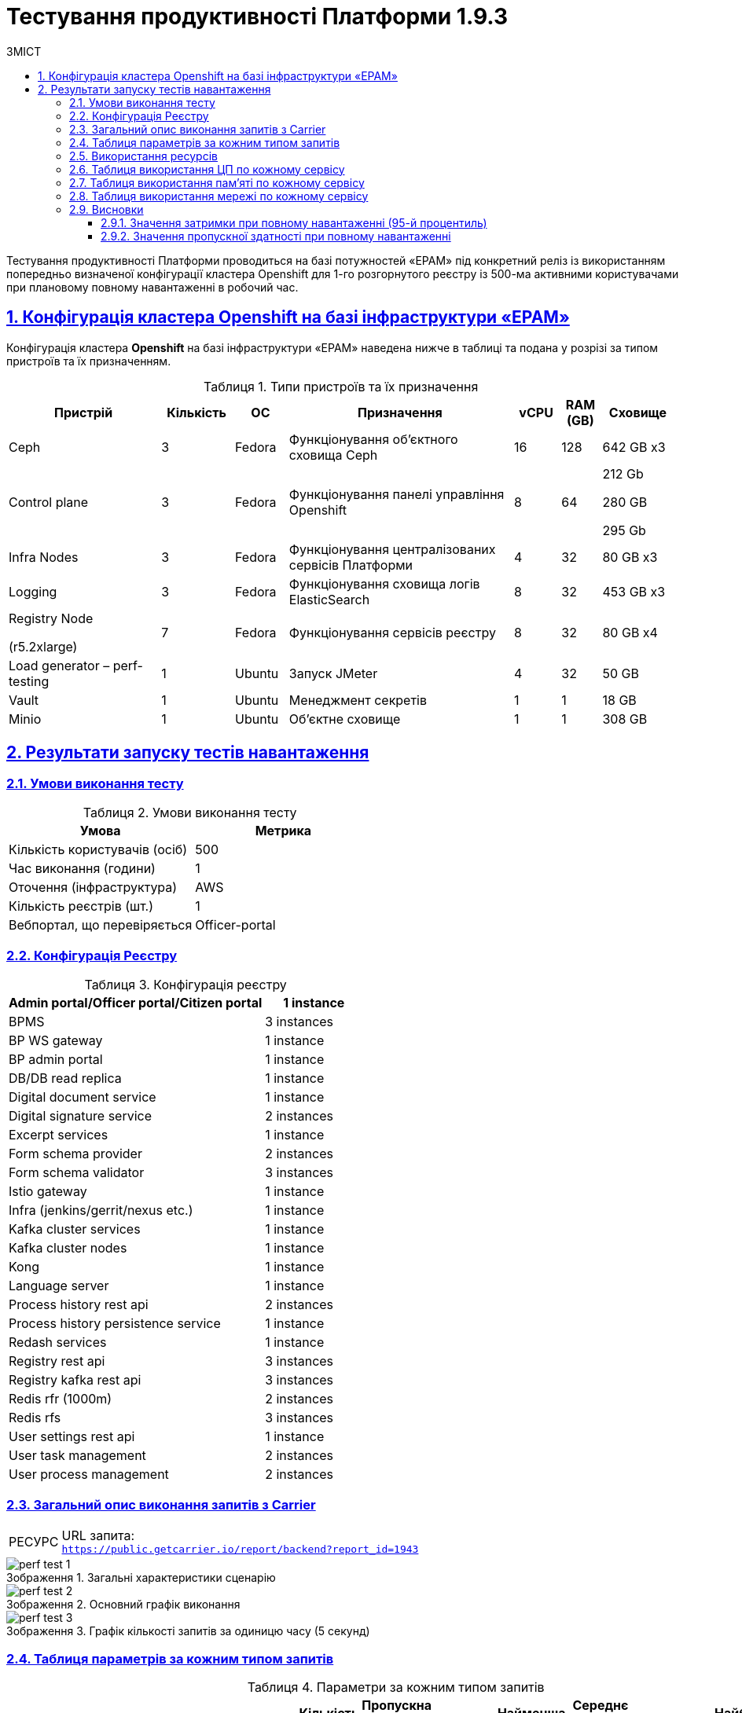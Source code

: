 :toc-title: ЗМІСТ
:toc: auto
:toclevels: 5
:experimental:
:important-caption:     ВАЖЛИВО
:note-caption:          ПРИМІТКА
:tip-caption:           РЕСУРС
:warning-caption:       ПОПЕРЕДЖЕННЯ
:caution-caption:       УВАГА
:example-caption:           Приклад
:figure-caption:            Зображення
:table-caption:             Таблиця
:appendix-caption:          Додаток
:sectnums:
:sectnumlevels: 5
:sectanchors:
:sectlinks:

= Тестування продуктивності Платформи 1.9.3

Тестування продуктивності Платформи проводиться на базі потужностей «EPAM» під конкретний реліз із використанням попередньо визначеної конфігурації кластера Openshift для 1-го розгорнутого реєстру із 500-ма активними користувачами при плановому повному навантаженні в робочий час.

== Конфігурація кластера Openshift на базі інфраструктури «EPAM»

Конфігурація кластера *Openshift* на базі інфраструктури «EPAM» наведена нижче в таблиці та подана у розрізі за типом пристроїв та їх призначенням.

.Типи пристроїв та їх призначення
[width="99%",cols="23%,11%,8%,34%,7%,6%,11%",options="header",]
|===
|*Пристрій* |*Кількість* |*ОС* |*Призначення* |*vCPU* |*RAM (GB)* |*Сховище*
|Ceph |3 |Fedora |Функціонування об'єктного сховища Ceph |16 |128 |642 GB x3
|Control plane |3 |Fedora |Функціонування панелі управління Openshift |8 |64 a|
212 Gb

280 GB

295 Gb

|Infra Nodes |3 |Fedora |Функціонування централізованих сервісів Платформи |4 |32 |80 GB x3
|Logging |3 |Fedora |Функціонування сховища логів ElasticSearch |8 |32 |453 GB x3
a|
Registry Node

(r5.2xlarge)

|7 |Fedora |Функціонування сервісів реєстру |8 |32 |80 GB x4
|Load generator – perf-testing |1 |Ubuntu |Запуск JMeter |4 |32 |50 GB
|Vault |1 |Ubuntu |Менеджмент секретів |1 |1 |18 GB
|Minio |1 |Ubuntu |Об'єктне сховище |1 |1 |308 GB
|===


== Результати запуску тестів навантаження

=== Умови виконання тесту

.Умови виконання тесту
[width="100%",cols="51%,49%",options="header",]
|===
|*Умова* |*Метрика*
|Кількість користувачів (осіб) |500
|Час виконання (години) |1
|Оточення (інфраструктура) |AWS
|Кількість реєстрів (шт.) |1
|Вебпортал, що перевіряється |Officer-portal
|===

=== Конфігурація Реєстру

.Конфігурація реєстру
[width="100%",cols="72%,28%",options="header",]
|===
|Admin portal/Officer portal/Citizen portal |1 instance
|BPMS |3 instances
|BP WS gateway |1 instance
|BP admin portal |1 instance
|DB/DB read replica |1 instance
|Digital document service |1 instance
|Digital signature service |2 instances
|Excerpt services |1 instance
|Form schema provider |2 instances
|Form schema validator |3 instances
|Istio gateway |1 instance
|Infra (jenkins/gerrit/nexus etc.) |1 instance
|Kafka cluster services |1 instance
|Kafka cluster nodes |1 instance
|Kong |1 instance
|Language server |1 instance
|Process history rest api |2 instances
|Process history persistence service |1 instance
|Redash services |1 instance
|Registry rest api |3 instances
|Registry kafka rest api |3 instances
|Redis rfr (1000m) |2 instances
|Redis rfs |3 instances
|User settings rest api |1 instance
|User task management |2 instances
|User process management |2 instances
|===

=== Загальний опис виконання запитів з Carrier

[TIP]
====
URL запита: +
`https://public.getcarrier.io/report/backend?report_id=1943`
====

.Загальні характеристики сценарію
image::testing:perf-test/1-9-3/perf-test-1.png[]

.Основний графік виконання
image::testing:perf-test/1-9-3/perf-test-2.png[]

.Графік кількості запитів за одиницю часу (5 секунд)
image::testing:perf-test/1-9-3/perf-test-3.png[]

=== Таблиця параметрів за кожним типом запитів

.Параметри за кожним типом запитів
[width="99%",cols="35%,9%,11%,10%,7%,10%,8%,10%",options="header",]
|===
|Назва (*NAME*) |Кількість запитів (*TTL REQ, COUNT*) |Пропускна здатність, кількість запитів/с (*THRGHPT, REQ/SEC*) |Кількість помилок (*ERRORS, COUNT*) |Найменша кількість часу на запит (*MIN, MS*) |Середнє значення, час на запит (*MEDIAN, MS*) |95-й процентиль (*PCT95, MS*) |Найбільша кількість часу на запит (*MAX, MS*)
|add_lab_form |1473 |0.419 |0 |8 |12 |24 |992
|start_update_personnel_task |1338 |0.381 |0 |24 |31 |47 |1019
|start_update_lab_task |1397 |0.398 |0 |457 |532 |683 |1194
|start_update_chem_dict_task |1252 |0.356 |0 |102 |124 |170 |799
|start_search_task |7101 |2.021 |0 |6 |10 |20 |961
|start_read_personnel_task |1000 |0.285 |0 |24 |31 |47 |627
|start_add_personnel_task |1338 |0.381 |0 |56 |70 |103 |422
|start_add_lab_task |1473 |0.419 |0 |178 |220 |309 |1415
|start_add_bio_phys_labor_factors_task |2355 |0.67 |0 |36 |44 |66 |585
|sign |11647 |3.315 |0 |407 |574 |698 |11986
|shared_view_lab_form |2397 |0.682 |0 |57 |191 |278 |713
|shared_add_application |3366 |0.958 |0 |69 |93 |134 |1064
|home_page |1500 |0.427 |0 |56 |67 |113 |583
|complete_update_personnel_task |1338 |0.381 |0 |178 |214 |282 |1802
|complete_update_lab_task |1397 |0.398 |0 |467 |538 |690 |1386
|complete_update_chem_dict_task |1252 |0.356 |0 |186 |220 |292 |1649
|complete_search_task |7101 |2.021 |0 |81 |138 |186 |2191
|complete_read_personnel_task |1000 |0.285 |0 |195 |259 |326 |1829
|complete_read_lab_task |1000 |0.285 |0 |190 |256 |330 |1282
|complete_letter_data_task |3366 |0.958 |0 |166 |221 |304 |2093
|complete_decision_include_task |2355 |0.67 |0 |165 |199 |261 |1082
|complete_create_app_primary_task |1231 |0.35 |0 |132 |166 |215 |893
|complete_create_app_expanse_task |1124 |0.32 |0 |135 |165 |212 |1005
|complete_create_app_exclude_task |1011 |0.288 |0 |172 |206 |271 |1882
|complete_create_app_exclude_decision_task |1011 |0.288 |0 |171 |204 |267 |2118
|complete_create_app_exclude_check_task |1011 |0.288 |0 |170 |206 |271 |2767
|complete_check_complience_task |2355 |0.67 |0 |177 |275 |398 |2396
|complete_add_personnel_task |1338 |0.381 |0 |188 |223 |289 |1061
|complete_add_lab_task |1473 |0.419 |0 |317 |372 |518 |11969
|complete_add_factors_task |2355 |0.67 |0 |130 |204 |291 |1795
|update_chem_dict |1252 |0.356 |0 |43 |56 |86 |454
|start-with-form |12398 |3.529 |0 |77 |130 |180 |2191
|post_sign_form |11647 |3.315 |0 |364 |527 |644 |2760
|complete_task |24762 |7.049 |0 |104 |141 |224 |11414
|complete |1252 |0.356 |0 |104 |131 |175 |1324
|user_info |14612 |4.159 |0 |7 |14 |40 |509
|update-personnel-bp-update-personnel-form |1338 |0.381 |0 |9 |12 |19 |64
|tasks_count |3500 |0.996 |0 |15 |20 |31 |320
|tasks |51308 |14.605 |0 |17 |24 |37 |11403
|task |50715 |14.436 |0 |14 |32 |55 |903
|subject_form |1486 |0.423 |0 |10 |17 |28 |1082
|start_task |12398 |3.529 |0 |16 |20 |32 |476
|sign_form |11647 |3.315 |0 |2 |13 |36 |776
|shared_view_lab_form |7160 |2.038 |0 |2 |10 |17 |308
|shared_letter_data_form |3366 |0.958 |0 |2 |8 |15 |55
|shared_decision_include_form |2355 |0.67 |0 |7 |10 |17 |259
|shared_add_bio_phys_labor_factors_form |2355 |0.67 |0 |7 |11 |19 |63
|search_lab_form |9439 |2.687 |0 |6 |10 |20 |1000
|refusal_reason |41742 |11.882 |0 |7 |10 |17 |592
|read-personnel-bp-read-personnel-form |1000 |0.285 |0 |9 |12 |21 |269
|process_definition_count |1500 |0.427 |0 |15 |19 |28 |530
|process_definition |1500 |0.427 |0 |20 |27 |42 |706
|post_login_data |1500 |0.427 |0 |110 |132 |244 |723
|new_task_history |1407 |0.401 |0 |10 |15 |27 |583
|new_process_instance_history |1407 |0.401 |0 |8 |13 |24 |977
|new_process_instance_count |1500 |0.427 |0 |10 |15 |23 |94
|new_process_instance |1407 |0.401 |0 |9 |12 |23 |192
|logout |1000 |0.285 |0 |16 |24 |85 |842
|login_page |1500 |0.427 |0 |2 |4 |11 |1132
|home_page |1500 |0.427 |0 |10 |14 |35 |436
|get_staff_status_list |3676 |1.046 |0 |7 |10 |19 |174
|get_staff_list |2338 |0.666 |0 |7 |10 |19 |64
|get_research_list |3676 |1.046 |0 |7 |10 |20 |94
|get_region_list |18389 |5.235 |0 |11 |15 |24 |376
|get_phys_factors_list |2355 |0.67 |0 |7 |11 |21 |1049
|get_pesticides_list |2355 |0.67 |0 |8 |11 |21 |591
|get_ownership_list |21183 |6.03 |0 |7 |10 |18 |509
|get_labour_factors_list |2355 |0.67 |0 |7 |10 |20 |887
|get_laboratory_list |9439 |2.687 |0 |7 |11 |20 |234
|get_kopfg_list |23977 |6.825 |0 |8 |11 |20 |542
|get_city_list |21183 |6.03 |0 |19 |25 |39 |455
|get_chemical_obrb_factors_list |2355 |0.67 |0 |8 |12 |22 |746
|get_chemical_hygiene_factors_list |2355 |0.67 |0 |8 |12 |22 |661
|get_chemical_host_factors_list |2355 |0.67 |0 |8 |30 |64 |298
|get_chemical_arbitrary_factors_list |2355 |0.67 |0 |8 |12 |23 |872
|get_bio_factors_list |2355 |0.67 |0 |8 |11 |22 |1031
|create_app_exclude_add_decision_exclude_form |1011 |0.288 |0 |2 |3 |11 |35
|chem_dict_form |1252 |0.356 |0 |6 |9 |15 |55
|check_complience_form |2355 |0.67 |0 |6 |10 |18 |250
|app_exclude_check_form |1011 |0.288 |0 |2 |3 |9 |99
|add_personnel_form |1338 |0.381 |0 |8 |12 |22 |284
|add_lab_form_key |1473 |0.419 |0 |6 |9 |18 |64
|===

=== Використання ресурсів

.Використання ЦП (CPU)
image::testing:perf-test/1-9-3/perf-test-4.png[]

.Використання пам'яті
image::testing:perf-test/1-9-3/perf-test-5.png[]

.Використання мережі
image::testing:perf-test/1-9-3/perf-test-6.png[]

=== Таблиця використання ЦП по кожному сервісу

.Використання ЦП по кожному сервісу
[width="100%",cols="30%,14%,14%,14%,14%,14%",options="header",]
|===
|Пода (Pod) |Використання ЦП (CPU Usage) |Запити ЦП (CPU Requests) |Запити ЦП, % (CPU Requests, %) |Ліміти ЦП (CPU Limits) |Ліміти ЦП, % (CPU Limits, %)
|admin-portal-f8d9d6f64-h65wd |0.00 |0.10 |0.03% |0.10 |0.03%
|analytical-instance1-7qbz-0 |0.01 |- |- |- |-
|bp-webservice-gateway-6476478bd5-n9zqm |0.01 |0.85 |0.59% |0.85 |0.59%
|bpms-76b49487f7-2vkrq |0.05 |1.35 |3.49% |1.35 |3.49%
|bpms-76b49487f7-f54mf |0.04 |1.35 |2.64% |1.35 |2.64%
|bpms-76b49487f7-wdxnp |0.02 |1.35 |1.77% |1.35 |1.77%
|business-process-administration-portal-7ff5c88697-mnljw |0.00 |0.50 |0.17% |0.50 |0.17%
|citizen-portal-5dcf8bcb47-hk5ph |0.00 |0.10 |0.04% |0.10 |0.04%
|codebase-operator-69d446fd84-wlkhh |0.00 |- |- |- |-
|ddm-language-server-9994b7f9c-mqfz7 |0.00 |0.35 |0.76% |0.35 |0.76%
|ddm-notification-service-6bf4b96895-98gtk |0.01 |0.35 |2.24% |0.35 |2.24%
|digital-document-service-7df7bf64b5-spxbx |0.03 |0.85 |3.07% |0.85 |3.07%
|digital-signature-ops-54c7c9dc88-8xbjf |0.01 |1.35 |1.07% |1.35 |1.07%
|digital-signature-ops-54c7c9dc88-mn7cb |0.02 |1.35 |1.21% |1.35 |1.21%
|excerpt-service-api-deployment-65497f5997-zzp6q |0.01 |0.75 |0.73% |0.75 |0.73%
|excerpt-worker-csv-deployment-7d788dfb44-thsqx |0.00 |0.75 |0.51% |0.75 |0.51%
|excerpt-worker-deployment-65c984dcb8-5j26b |0.01 |0.75 |1.70% |0.75 |1.70%
|excerpt-worker-docx-deployment-7c487d956-q2hzd |0.01 |0.75 |0.97% |0.75 |0.97%
|external-secrets-6d469fb8bb-49j8s |0.00 |- |- |- |-
|form-schema-provider-deployment-9b7484bf-f4sgc[form-schema-provider-deployment-9b7484bf-f4sgc] |0.01 |0.35 |3.96% |0.35 |3.96%
|form-schema-provider-deployment-9b7484bf-hzmrd |0.01 |0.35 |4.11% |0.35 |4.11%
|form-submission-validation-749f67d577-9qglv |0.28 |0.35 |80.76% |0.35 |80.76%
|form-submission-validation-749f67d577-jnbm9 |0.03 |0.35 |7.27% |0.35 |7.27%
|form-submission-validation-749f67d577-lxbnm |0.02 |0.35 |6.46% |0.35 |6.46%
|gerrit-76bfbf684-x9krv |0.00 |- |- |- |-
|gerrit-operator-67b47bcff5-wrjgr |0.00 |- |- |- |-
|hashicorp-vault-0 |0.01 |- |- |- |-
|istio-ingressgateway-perf-05-main-5b986d48d9-l6wmr |0.01 |0.10 |8.43% |2.00 |0.42%
|jenkins-6fb64655cd-npvkx |0.05 |- |- |- |-
|jenkins-operator-fdfc9cb6d-dm9f5 |0.05 |- |- |- |-
|kafka-cluster-entity-operator-99c6c8fb5-77ddq |0.01 |- |- |- |-
|kafka-cluster-kafka-0 |0.32 |1.00 |32.37% |2.00 |16.18%
|kafka-cluster-kafka-1 |0.50 |1.00 |49.68% |2.00 |24.84%
|kafka-cluster-kafka-2 |0.30 |1.00 |29.90% |2.00 |14.95%
|kafka-cluster-kafka-exporter-65db9f958d-gct6s |0.01 |- |- |- |-
|kafka-cluster-zookeeper-0 |0.01 |0.50 |2.03% |1.00 |1.02%
|kafka-cluster-zookeeper-1 |0.01 |0.50 |2.16% |1.00 |1.08%
|kafka-cluster-zookeeper-2 |0.01 |0.50 |2.45% |1.00 |1.22%
|kafka-connect-cluster-connect-86c5ccc8f9-rw668 |0.01 |- |- |- |-
|kafka-schema-registry-59dc694687-rnplw |0.00 |- |- |- |-
|kafka-ui-df77599c7-zrbsc |0.00 |- |- |- |-
|keycloak-operator-78f5f6b7fb-gbpm6 |0.00 |- |- |- |-
|kong-admin-tools-kong-admin-tools-7bc76df586-58t55 |0.07 |0.90 |7.84% |0.90 |7.84%
|kong-kong-86469c4649-4bsws |0.04 |0.90 |4.81% |0.90 |2.76%
|nexus-9bb9f75df-cbhbb |0.00 |- |- |- |-
|nexus-operator-569bfff8cc-7p4j5 |0.00 |- |- |- |-
|officer-portal-77876489df-vmwvw |0.00 |0.10 |0.03% |0.10 |0.03%
|operational-instance1-bx45-0 |0.03 |- |- |- |-
|operational-pool-8644c59899-7svg6 |0.06 |- |- |- |-
|pg-exporter-chart-prometheus-postgres-exporter-787cf6c469-fvtkj |0.00 |- |- |- |-
|pgadmin-deployment-787f9558b-mwkx9 |0.00 |- |- |- |-
|platform-gateway-deployment-7bfbbbfdfc-8cr75 |0.00 |0.75 |0.40% |0.75 |0.40%
|process-history-service-api-deployment-59cb859f47-czgkb |0.00 |0.75 |0.31% |0.75 |0.31%
|process-history-service-api-deployment-59cb859f47-tzqzq |0.00 |0.75 |0.52% |0.75 |0.52%
|process-history-service-persistence-deployment-6c8748966d-7btcv |0.03 |0.75 |3.65% |0.75 |3.65%
|redash-admin-7576648748-4zfsm |0.01 |1.00 |0.96% |1.00 |0.96%
|redash-admin-adhocworker-57b5d749ff-5dd2n |0.00 |- |- |- |-
|redash-admin-postgresql-0 |0.00 |0.25 |1.57% |- |-
|redash-admin-redis-master-0 |0.01 |- |- |- |-
|redash-admin-scheduler-886d85848-95hgq |0.00 |- |- |- |-
|redash-exporter-d7f5f6f78-j9rn7 |0.00 |- |- |- |-
|redash-viewer-adhocworker-65cd9d64c-k4n7s |0.00 |- |- |- |-
|redash-viewer-ddfbcb45c-n92m5 |0.01 |1.00 |1.42% |1.00 |1.42%
|redash-viewer-postgresql-0 |0.00 |0.25 |1.68% |- |-
|redash-viewer-redis-master-0 |0.02 |- |- |- |-
|redash-viewer-scheduler-7bf7dd8f64-zv25x |0.00 |- |- |- |-
|registry-kafka-api-deployment-6f54b4f48-prnp2 |0.03 |1.35 |2.23% |1.35 |2.23%
|registry-kafka-api-deployment-6f54b4f48-qhxjg |0.04 |1.35 |3.14% |1.35 |3.14%
|registry-kafka-api-deployment-6f54b4f48-szspr |0.02 |1.35 |1.80% |1.35 |1.80%
|registry-regulation-management-deployment-54689d6556-nnbzg |0.00 |0.35 |1.28% |0.35 |1.28%
|registry-rest-api-deployment-66cf58645-2gpkk |0.02 |1.35 |1.44% |1.35 |1.44%
|registry-rest-api-deployment-66cf58645-67llz |0.02 |1.35 |1.55% |1.35 |1.55%
|registry-rest-api-deployment-66cf58645-9x69h |0.02 |1.35 |1.47% |1.35 |1.47%
|report-exporter-deployment-84f8549df6-lj8gv |0.01 |0.35 |1.79% |0.35 |1.79%
|rfr-redis-sentinel-0 |0.01 |1.02 |0.60% |1.05 |0.59%
|rfr-redis-sentinel-1 |0.01 |1.02 |0.57% |1.05 |0.55%
|rfs-redis-sentinel-764cb9ff7d-bbfnd |0.01 |0.73 |0.98% |0.75 |0.95%
|rfs-redis-sentinel-764cb9ff7d-f6pbf |0.01 |0.73 |1.01% |0.75 |0.98%
|rfs-redis-sentinel-764cb9ff7d-htz87 |0.01 |0.73 |0.98% |0.75 |0.95%
|user-process-management-5b8f9cd6d6-j7p89 |0.01 |0.85 |0.74% |0.85 |0.74%
|user-process-management-5b8f9cd6d6-vw5pd |0.00 |0.85 |0.48% |0.85 |0.48%
|user-settings-service-api-deployment-7476d5b75d-42t9h |0.00 |0.75 |0.36% |0.75 |0.36%
|user-task-management-b84f7768d-2trkj |0.02 |0.85 |2.42% |0.85 |2.42%
|user-task-management-b84f7768d-mkd48 |0.04 |0.85 |4.14% |0.85 |4.14%
|===

=== Таблиця використання пам'яті по кожному сервісу

.Використання пам'яті по кожному сервісу
[width="100%",cols="25%,9%,10%,11%,10%,10%,9%,9%,7%",options="header",]
|===
|Pod (Пода) |Використання пам'яті (Memory Usage) |Запити пам'яті (Memory Requests) |Запити пам'яті, % (Memory Requests, %) |Ліміти пам'яті (Memory Limits) |Ліміти пам'яті, % (Memory Limits, %) |Використання пам'яті, RSS (Memory Usage, RSS) |Використання пам'яті, Кеш (Memory Usage, Cache) |Використання пам'яті, Swap (Memory Usage, Swap)
|admin-portal-f8d9d6f64-h65wd |2.13 MiB |256.00 MiB |0.83% |256.00 MiB |0.83% |1.49 MiB |5.48 MiB |0 B
|analytical-instance1-7qbz-0 |352.44 MiB |- |- |- |- |42.83 MiB |356.99 MiB |0 B
|bp-webservice-gateway-6476478bd5-n9zqm |586.41 MiB |896.00 MiB |65.45% |896.00 MiB |65.45% |546.32 MiB |133.68 MiB |0 B
|bpms-76b49487f7-2vkrq |1.26 GiB |2.13 GiB |59.49% |2.13 GiB |59.49% |1.26 GiB |2.41 MiB |0 B
|bpms-76b49487f7-f54mf |1.28 GiB |2.13 GiB |60.30% |2.13 GiB |60.30% |1.27 GiB |1.18 MiB |0 B
|bpms-76b49487f7-wdxnp |1.28 GiB |2.13 GiB |60.34% |2.13 GiB |60.34% |1.27 GiB |1.28 MiB |0 B
|business-process-administration-portal-7ff5c88697-mnljw |576.39 MiB |768.00 MiB |75.05% |768.00 MiB |75.05% |554.00 MiB |107.32 MiB |0 B
|citizen-portal-5dcf8bcb47-hk5ph |1.89 MiB |256.00 MiB |0.74% |256.00 MiB |0.74% |1.50 MiB |16.00 KiB |0 B
|codebase-operator-69d446fd84-wlkhh |37.36 MiB |- |- |- |- |32.95 MiB |0 B |0 B
|ddm-language-server-9994b7f9c-mqfz7 |962.71 MiB |1.13 GiB |83.57% |128.00 MiB |752.11% |912.32 MiB |48.77 MiB |0 B
|ddm-notification-service-6bf4b96895-98gtk |1.21 GiB |128.00 MiB |966.57% |128.00 MiB |966.57% |1.15 GiB |186.91 MiB |0 B
|digital-document-service-7df7bf64b5-spxbx |546.14 MiB |896.00 MiB |60.95% |896.00 MiB |60.95% |539.79 MiB |5.05 MiB |0 B
|digital-signature-ops-54c7c9dc88-8xbjf |701.57 MiB |1.13 GiB |60.90% |1.13 GiB |60.90% |695.88 MiB |21.61 MiB |0 B
|digital-signature-ops-54c7c9dc88-mn7cb |738.66 MiB |1.13 GiB |64.12% |1.13 GiB |64.12% |698.68 MiB |192.18 MiB |0 B
|excerpt-service-api-deployment-65497f5997-zzp6q |739.98 MiB |928.00 MiB |79.74% |928.00 MiB |79.74% |732.71 MiB |2.29 MiB |0 B
|excerpt-worker-csv-deployment-7d788dfb44-thsqx |698.44 MiB |928.00 MiB |75.26% |928.00 MiB |75.26% |661.55 MiB |65.83 MiB |0 B
|excerpt-worker-deployment-65c984dcb8-5j26b |715.10 MiB |928.00 MiB |77.06% |928.00 MiB |77.06% |676.84 MiB |68.18 MiB |0 B
|excerpt-worker-docx-deployment-7c487d956-q2hzd |751.42 MiB |928.00 MiB |80.97% |928.00 MiB |80.97% |674.36 MiB |160.39 MiB |0 B
|external-secrets-6d469fb8bb-49j8s |31.50 MiB |- |- |- |- |30.43 MiB |89.55 MiB |0 B
|form-schema-provider-deployment-9b7484bf-f4sgc |553.38 MiB |628.00 MiB |88.12% |128.00 MiB |432.33% |547.14 MiB |52.00 KiB |0 B
|form-schema-provider-deployment-9b7484bf-hzmrd |590.71 MiB |628.00 MiB |94.06% |128.00 MiB |461.49% |543.78 MiB |46.72 MiB |0 B
|form-submission-validation-749f67d577-9qglv |2.57 GiB |128.00 MiB |2054.04% |128.00 MiB |2054.04% |2.79 GiB |28.00 KiB |0 B
|form-submission-validation-749f67d577-jnbm9 |2.68 GiB |128.00 MiB |2140.25% |128.00 MiB |2140.25% |2.86 GiB |50.42 MiB |0 B
|form-submission-validation-749f67d577-lxbnm |2.60 GiB |128.00 MiB |2080.24% |128.00 MiB |2080.24% |2.83 GiB |28.00 KiB |0 B
|gerrit-76bfbf684-x9krv |574.38 MiB |- |- |- |- |463.40 MiB |310.30 MiB |0 B
|gerrit-operator-67b47bcff5-wrjgr |36.18 MiB |- |- |- |- |35.23 MiB |39.95 MiB |0 B
|hashicorp-vault-0 |108.86 MiB |- |- |- |- |22.70 MiB |137.99 MiB |0 B
|istio-ingressgateway-perf-05-main-5b986d48d9-l6wmr |92.48 MiB |128.00 MiB |72.25% |1.00 GiB |9.03% |89.17 MiB |99.64 MiB |0 B
|jenkins-6fb64655cd-npvkx |1.71 GiB |500.00 MiB |350.91% |- |- |1.47 GiB |457.97 MiB |0 B
|jenkins-operator-fdfc9cb6d-dm9f5 |25.80 MiB |- |- |- |- |23.62 MiB |39.32 MiB |0 B
|kafka-cluster-entity-operator-99c6c8fb5-77ddq |698.17 MiB |- |- |- |- |686.60 MiB |8.76 MiB |0 B
|kafka-cluster-kafka-0 |2.26 GiB |2.00 GiB |112.79% |4.00 GiB |56.40% |2.01 GiB |705.80 MiB |0 B
|kafka-cluster-kafka-1 |2.52 GiB |2.00 GiB |126.24% |4.00 GiB |63.12% |2.25 GiB |742.89 MiB |0 B
|kafka-cluster-kafka-2 |2.54 GiB |2.00 GiB |127.20% |4.00 GiB |63.60% |2.26 GiB |832.08 MiB |0 B
|kafka-cluster-kafka-exporter-65db9f958d-gct6s |22.57 MiB |- |- |- |- |21.63 MiB |4.00 KiB |0 B
|kafka-cluster-zookeeper-0 |285.47 MiB |512.00 MiB |55.76% |1.00 GiB |27.88% |222.67 MiB |118.71 MiB |0 B
|kafka-cluster-zookeeper-1 |341.48 MiB |512.00 MiB |66.70% |1.00 GiB |33.35% |331.56 MiB |11.94 MiB |0 B
|kafka-cluster-zookeeper-2 |299.31 MiB |512.00 MiB |58.46% |1.00 GiB |29.23% |235.38 MiB |120.51 MiB |0 B
|kafka-connect-cluster-connect-86c5ccc8f9-rw668 |1.52 GiB |- |- |- |- |1.52 GiB |36.00 KiB |0 B
|kafka-schema-registry-59dc694687-rnplw |261.25 MiB |- |- |- |- |243.77 MiB |44.57 MiB |0 B
|kafka-ui-df77599c7-zrbsc |363.98 MiB |- |- |- |- |334.02 MiB |124.87 MiB |0 B
|keycloak-operator-78f5f6b7fb-gbpm6 |36.22 MiB |- |- |- |- |31.17 MiB |0 B |0 B
|kong-admin-tools-kong-admin-tools-7bc76df586-58t55 |512.39 MiB |1.50 GiB |33.36% |1.50 GiB |33.36% |496.92 MiB |3.59 MiB |0 B
|kong-kong-86469c4649-4bsws |543.08 MiB |1.50 GiB |35.36% |1.50 GiB |35.36% |518.30 MiB |3.17 MiB |0 B
|nexus-9bb9f75df-cbhbb |1.59 GiB |- |- |- |- |1.47 GiB |319.49 MiB |0 B
|nexus-operator-569bfff8cc-7p4j5 |21.21 MiB |- |- |- |- |20.34 MiB |34.57 MiB |0 B
|officer-portal-77876489df-vmwvw |1.90 MiB |256.00 MiB |0.74% |256.00 MiB |0.74% |1.50 MiB |16.00 KiB |0 B
|operational-instance1-bx45-0 |3.10 GiB |- |- |- |- |659.12 MiB |2.46 GiB |0 B
|operational-pool-8644c59899-7svg6 |594.93 MiB |- |- |- |- |409.78 MiB |136.00 MiB |0 B
|pg-exporter-chart-prometheus-postgres-exporter-787cf6c469-fvtkj |21.43 MiB |- |- |- |- |20.54 MiB |8.66 MiB |0 B
|pgadmin-deployment-787f9558b-mwkx9 |129.98 MiB |500.00 MiB |26.00% |- |- |126.31 MiB |168.00 KiB |0 B
|platform-gateway-deployment-7bfbbbfdfc-8cr75 |615.45 MiB |928.00 MiB |66.32% |928.00 MiB |66.32% |609.20 MiB |52.00 KiB |0 B
|process-history-service-api-deployment-59cb859f47-czgkb |748.65 MiB |928.00 MiB |80.67% |928.00 MiB |80.67% |700.55 MiB |53.28 MiB |0 B
|process-history-service-api-deployment-59cb859f47-tzqzq |702.03 MiB |928.00 MiB |75.65% |928.00 MiB |75.65% |695.37 MiB |60.00 KiB |0 B
|process-history-service-persistence-deployment-6c8748966d-7btcv |753.19 MiB |928.00 MiB |81.16% |928.00 MiB |81.16% |694.65 MiB |146.96 MiB |0 B
|redash-admin-7576648748-4zfsm |942.84 MiB |1.00 GiB |92.07% |1.00 GiB |92.07% |795.27 MiB |192.54 MiB |0 B
|redash-admin-adhocworker-57b5d749ff-5dd2n |668.42 MiB |- |- |- |- |601.04 MiB |86.68 MiB |0 B
|redash-admin-postgresql-0 |31.44 MiB |256.00 MiB |12.28% |- |- |9.20 MiB |33.15 MiB |0 B
|redash-admin-redis-master-0 |3.18 MiB |- |- |- |- |2.13 MiB |18.46 MiB |0 B
|redash-admin-scheduler-886d85848-95hgq |203.48 MiB |- |- |- |- |193.70 MiB |1.35 MiB |0 B
|redash-exporter-d7f5f6f78-j9rn7 |11.60 MiB |- |- |- |- |10.45 MiB |0 B |0 B
|redash-viewer-adhocworker-65cd9d64c-k4n7s |680.75 MiB |- |- |- |- |601.14 MiB |120.63 MiB |0 B
|redash-viewer-ddfbcb45c-n92m5 |957.46 MiB |1.00 GiB |93.50% |1.00 GiB |93.50% |793.06 MiB |199.42 MiB |0 B
|redash-viewer-postgresql-0 |28.45 MiB |256.00 MiB |11.11% |- |- |8.62 MiB |30.69 MiB |0 B
|redash-viewer-redis-master-0 |3.14 MiB |- |- |- |- |2.29 MiB |20.41 MiB |0 B
|redash-viewer-scheduler-7bf7dd8f64-zv25x |203.39 MiB |- |- |- |- |193.62 MiB |1.35 MiB |0 B
|registry-kafka-api-deployment-6f54b4f48-prnp2 |1.65 GiB |2.13 GiB |77.60% |2.13 GiB |77.60% |1.59 GiB |61.59 MiB |0 B
|registry-kafka-api-deployment-6f54b4f48-qhxjg |1.66 GiB |2.13 GiB |77.94% |2.13 GiB |77.94% |1.61 GiB |59.43 MiB |0 B
|registry-kafka-api-deployment-6f54b4f48-szspr |1.62 GiB |2.13 GiB |76.19% |2.13 GiB |76.19% |1.60 GiB |2.84 MiB |0 B
|registry-regulation-management-deployment-54689d6556-nnbzg |580.77 MiB |628.00 MiB |92.48% |128.00 MiB |453.72% |573.06 MiB |5.87 MiB |0 B
|registry-rest-api-deployment-66cf58645-2gpkk |1.70 GiB |2.13 GiB |79.89% |2.13 GiB |79.89% |1.69 GiB |11.50 MiB |0 B
|registry-rest-api-deployment-66cf58645-67llz |1.71 GiB |2.13 GiB |80.31% |2.13 GiB |80.31% |1.69 GiB |26.68 MiB |0 B
|registry-rest-api-deployment-66cf58645-9x69h |1.70 GiB |2.13 GiB |79.94% |2.13 GiB |79.94% |1.69 GiB |2.21 MiB |0 B
|report-exporter-deployment-84f8549df6-lj8gv |499.27 MiB |628.00 MiB |79.50% |128.00 MiB |390.05% |466.09 MiB |48.68 MiB |0 B
|rfr-redis-sentinel-0 |27.66 MiB |1.03 GiB |2.63% |1.07 GiB |2.51% |39.94 MiB |16.68 MiB |0 B
|rfr-redis-sentinel-1 |28.63 MiB |1.03 GiB |2.73% |1.07 GiB |2.60% |44.69 MiB |37.52 MiB |0 B
|rfs-redis-sentinel-764cb9ff7d-bbfnd |77.70 MiB |306.00 MiB |25.39% |356.00 MiB |21.83% |72.21 MiB |22.57 MiB |0 B
|rfs-redis-sentinel-764cb9ff7d-f6pbf |78.33 MiB |306.00 MiB |25.60% |356.00 MiB |22.00% |73.04 MiB |20.27 MiB |0 B
|rfs-redis-sentinel-764cb9ff7d-htz87 |79.61 MiB |306.00 MiB |26.02% |356.00 MiB |22.36% |74.30 MiB |19.00 MiB |0 B
|user-process-management-5b8f9cd6d6-j7p89 |634.48 MiB |896.00 MiB |70.81% |896.00 MiB |70.81% |628.85 MiB |52.00 KiB |0 B
|user-process-management-5b8f9cd6d6-vw5pd |651.60 MiB |896.00 MiB |72.72% |896.00 MiB |72.72% |644.91 MiB |3.53 MiB |0 B
|user-settings-service-api-deployment-7476d5b75d-42t9h |741.54 MiB |928.00 MiB |79.91% |928.00 MiB |79.91% |734.50 MiB |76.00 KiB |0 B
|user-task-management-b84f7768d-2trkj |664.86 MiB |896.00 MiB |74.20% |896.00 MiB |74.20% |631.91 MiB |53.76 MiB |0 B
|user-task-management-b84f7768d-mkd48 |648.21 MiB |896.00 MiB |72.34% |896.00 MiB |72.34% |641.70 MiB |52.00 KiB |0 B
|===

=== Таблиця використання мережі по кожному сервісу

[width="99%",cols="33%,11%,11%,11%,12%,11%,11%",options="header",]
|===
|Пода (Pod) |Поточна пропускна здатність приймання, Біт/с (Current Receive Bandwidth, bps) |Поточна пропускна здатність передачі, Біт/с (Current Transmit Bandwidth, bps) |Кількість пакетів, отриманих за секунду (Rate of Received Packets, p/s) |Кількість пакетів, переданих за секунду (Rate of Transmitted Packets, p/s) |Кількість неотриманих пакетів (Rate of Received Packets Dropped) |Кількість ненадісланих пакетів (Rate of Transmitted Packets Dropped)
|admin-portal-f8d9d6f64-h65wd |88.20 B/s |295.00 B/s |1.00 p/s |1.00 p/s |0 p/s |0 p/s
|analytical-instance1-7qbz-0 |8.32 kB/s |3.12 kB/s |11.93 p/s |7.57 p/s |0 p/s |0 p/s
|bp-webservice-gateway-6476478bd5-n9zqm |1.22 kB/s |29.58 kB/s |8.03 p/s |7.40 p/s |0 p/s |0 p/s
|bpms-76b49487f7-2vkrq |8.52 kB/s |147.50 kB/s |40.23 p/s |37.03 p/s |0 p/s |0 p/s
|bpms-76b49487f7-f54mf |17.90 kB/s |132.41 kB/s |77.77 p/s |68.87 p/s |0 p/s |0 p/s
|bpms-76b49487f7-wdxnp |14.15 kB/s |113.60 kB/s |61.30 p/s |56.10 p/s |0 p/s |0 p/s
|citizen-portal-5dcf8bcb47-hk5ph |88.20 B/s |296.20 B/s |1.00 p/s |1.00 p/s |0 p/s |0 p/s
|codebase-operator-69d446fd84-wlkhh |8.84 kB/s |1.84 kB/s |14.70 p/s |12.77 p/s |0 p/s |0 p/s
|ddm-language-server-9994b7f9c-mqfz7 |1.35 kB/s |8.04 kB/s |8.33 p/s |7.73 p/s |0 p/s |0 p/s
|digital-document-service-7df7bf64b5-spxbx |7.07 kB/s |42.72 kB/s |17.20 p/s |20.47 p/s |0 p/s |0 p/s
|digital-signature-ops-54c7c9dc88-8xbjf |1.85 kB/s |48.94 kB/s |10.73 p/s |9.80 p/s |0 p/s |0 p/s
|digital-signature-ops-54c7c9dc88-mn7cb |10.77 kB/s |50.55 kB/s |17.97 p/s |16.20 p/s |0 p/s |0 p/s
|external-secrets-6d469fb8bb-49j8s |1.82 kB/s |566.50 B/s |5.17 p/s |5.47 p/s |0 p/s |0 p/s
|form-schema-provider-deployment-9b7484bf-f4sgc |18.45 kB/s |48.89 kB/s |16.27 p/s |14.93 p/s |0 p/s |0 p/s
|form-schema-provider-deployment-9b7484bf-hzmrd |9.73 kB/s |44.21 kB/s |11.33 p/s |10.63 p/s |0 p/s |0 p/s
|form-submission-validation-749f67d577-9qglv |22.16 kB/s |26.60 kB/s |27.87 p/s |29.97 p/s |0 p/s |0 p/s
|form-submission-validation-749f67d577-jnbm9 |559.30 B/s |11.32 kB/s |3.77 p/s |3.30 p/s |0 p/s |0 p/s
|form-submission-validation-749f67d577-lxbnm |5.16 kB/s |23.36 kB/s |11.07 p/s |10.70 p/s |0 p/s |0 p/s
|gerrit-76bfbf684-x9krv |804.87 B/s |13.87 kB/s |5.07 p/s |2.97 p/s |0 p/s |0 p/s
|gerrit-operator-67b47bcff5-wrjgr |3.27 kB/s |1.75 kB/s |9.23 p/s |8.30 p/s |0 p/s |0 p/s
|hashicorp-vault-0 |68.13 B/s |37.33 B/s |1.00 p/s |0.53 p/s |0 p/s |0 p/s
|istio-ingressgateway-perf-05-main-5b986d48d9-l6wmr |18.29 kB/s |45.47 kB/s |20.80 p/s |17.47 p/s |0 p/s |0 p/s
|jenkins-6fb64655cd-npvkx |38.72 kB/s |9.34 kB/s |25.43 p/s |23.87 p/s |0 p/s |0 p/s
|jenkins-operator-fdfc9cb6d-dm9f5 |232.83 kB/s |37.67 kB/s |149.03 p/s |144.50 p/s |0 p/s |0 p/s
|kafka-cluster-entity-operator-99c6c8fb5-77ddq |670.13 B/s |847.60 B/s |6.90 p/s |5.43 p/s |0 p/s |0 p/s
|kafka-cluster-kafka-0 |57.14 kB/s |65.07 kB/s |265.20 p/s |318.00 p/s |0 p/s |0 p/s
|kafka-cluster-kafka-1 |38.51 kB/s |53.44 kB/s |190.77 p/s |308.20 p/s |0 p/s |0 p/s
|kafka-cluster-kafka-2 |34.33 kB/s |51.12 kB/s |170.47 p/s |285.40 p/s |0 p/s |0 p/s
|kafka-cluster-zookeeper-0 |228.07 B/s |147.20 B/s |2.47 p/s |1.33 p/s |0 p/s |0 p/s
|kafka-cluster-zookeeper-1 |369.77 B/s |353.97 B/s |3.47 p/s |2.00 p/s |0 p/s |0 p/s
|kafka-cluster-zookeeper-2 |303.70 B/s |434.27 B/s |2.70 p/s |4.70 p/s |0 p/s |0 p/s
|kafka-connect-cluster-connect-86c5ccc8f9-rw668 |25.21 kB/s |24.71 kB/s |209.23 p/s |139.17 p/s |0 p/s |0 p/s
|keycloak-operator-78f5f6b7fb-gbpm6 |2.85 kB/s |1.40 kB/s |8.37 p/s |7.57 p/s |0 p/s |0 p/s
|kong-admin-tools-kong-admin-tools-7bc76df586-58t55 |4.22 kB/s |7.83 kB/s |18.53 p/s |18.30 p/s |0 p/s |0 p/s
|kong-kong-86469c4649-4bsws |47.39 kB/s |85.64 kB/s |48.53 p/s |50.43 p/s |0 p/s |0 p/s
|nexus-9bb9f75df-cbhbb |86.00 B/s |46.40 B/s |1.27 p/s |0.67 p/s |0 p/s |0 p/s
|nexus-operator-569bfff8cc-7p4j5 |2.30 kB/s |1.14 kB/s |6.73 p/s |6.00 p/s |0 p/s |0 p/s
|officer-portal-77876489df-vmwvw |88.20 B/s |309.00 B/s |1.00 p/s |1.00 p/s |0 p/s |0 p/s
|operational-instance1-bx45-0 |7.59 kB/s |166.70 kB/s |24.00 p/s |19.13 p/s |0 p/s |0 p/s
|operational-pool-8644c59899-7svg6 |137.83 kB/s |169.22 kB/s |901.07 p/s |1.36 kp/s |0 p/s |0 p/s
|pg-exporter-chart-prometheus-postgres-exporter-787cf6c469-fvtkj |26.32 kB/s |36.14 kB/s |17.23 p/s |18.87 p/s |0 p/s |0 p/s
|pgadmin-deployment-787f9558b-mwkx9 |0 B/s |0 B/s |0 p/s |0 p/s |0 p/s |0 p/s
|platform-gateway-deployment-7bfbbbfdfc-8cr75 |1.82 kB/s |25.14 kB/s |10.93 p/s |10.43 p/s |0 p/s |0 p/s
|process-history-service-api-deployment-59cb859f47-tzqzq |1.16 kB/s |31.47 kB/s |7.13 p/s |6.60 p/s |0 p/s |0 p/s
|redash-admin-7576648748-4zfsm |4.73 kB/s |1.52 kB/s |7.80 p/s |9.17 p/s |0 p/s |0 p/s
|redash-admin-adhocworker-57b5d749ff-5dd2n |638.67 B/s |954.43 B/s |5.40 p/s |5.87 p/s |0 p/s |0 p/s
|redash-admin-postgresql-0 |485.53 B/s |480.37 B/s |2.97 p/s |2.50 p/s |0 p/s |0 p/s
|redash-admin-redis-master-0 |1.09 kB/s |642.27 B/s |6.43 p/s |5.57 p/s |0 p/s |0 p/s
|redash-exporter-d7f5f6f78-j9rn7 |504.37 B/s |280.87 B/s |1.07 p/s |1.03 p/s |0 p/s |0 p/s
|redash-viewer-adhocworker-65cd9d64c-k4n7s |1.07 kB/s |936.10 B/s |5.47 p/s |5.90 p/s |0 p/s |0 p/s
|redash-viewer-ddfbcb45c-n92m5 |5.05 kB/s |1.90 kB/s |9.87 p/s |11.50 p/s |0 p/s |0 p/s
|redash-viewer-postgresql-0 |532.47 B/s |856.10 B/s |2.80 p/s |2.37 p/s |0 p/s |0 p/s
|redash-viewer-redis-master-0 |1.15 kB/s |813.43 B/s |7.20 p/s |6.07 p/s |0 p/s |0 p/s
|registry-regulation-management-deployment-54689d6556-nnbzg |1.39 kB/s |42.38 kB/s |8.30 p/s |7.73 p/s |0 p/s |0 p/s
|report-exporter-deployment-84f8549df6-lj8gv |1.11 kB/s |16.91 kB/s |6.60 p/s |6.30 p/s |0 p/s |0 p/s
|rfr-redis-sentinel-0 |11.02 kB/s |6.37 kB/s |49.03 p/s |42.97 p/s |0 p/s |0 p/s
|rfr-redis-sentinel-1 |20.16 kB/s |179.37 kB/s |105.40 p/s |79.50 p/s |0 p/s |0 p/s
|rfs-redis-sentinel-764cb9ff7d-bbfnd |5.72 kB/s |11.41 kB/s |35.77 p/s |36.87 p/s |0 p/s |0 p/s
|rfs-redis-sentinel-764cb9ff7d-f6pbf |4.22 kB/s |10.78 kB/s |25.57 p/s |28.40 p/s |0 p/s |0 p/s
|rfs-redis-sentinel-764cb9ff7d-htz87 |2.82 kB/s |4.35 kB/s |16.20 p/s |18.13 p/s |0 p/s |0 p/s
|user-process-management-5b8f9cd6d6-j7p89 |1.35 kB/s |35.80 kB/s |8.23 p/s |7.50 p/s |0 p/s |0 p/s
|user-process-management-5b8f9cd6d6-vw5pd |1.37 kB/s |40.27 kB/s |8.27 p/s |7.50 p/s |0 p/s |0 p/s
|user-settings-service-api-deployment-7476d5b75d-42t9h |1.24 kB/s |18.09 kB/s |7.27 p/s |6.97 p/s |0 p/s |0 p/s
|user-task-management-b84f7768d-2trkj |10.01 kB/s |72.43 kB/s |19.67 p/s |20.80 p/s |0 p/s |0 p/s
|user-task-management-b84f7768d-mkd48 |10.81 kB/s |39.27 kB/s |12.00 p/s |14.83 p/s |0 p/s |0 p/s
|===

=== Висновки

Платформа з [.underline]#`*1*` розгорнутим реєстром# атестованих лабораторій [.underline]#під навантаженням `*500*`# користувачів протягом години відпрацьовує з [.underline]#`*0.00%*` помилок# та залишається в межах виділених ресурсів.

Відповідно до вимог, заданих оперативному реєстру, [.underline]#Платформа залишається у розрізі допустимих значень *_latency* (затримка) та *throughput_* _(пропускна здатність)_# для операцій читання та запису.

NOTE: Цей тест демонструє приклад роботи реєстру при планованому повному навантаженні в робочий час.

==== Значення затримки при повному навантаженні (95-й процентиль)

* [*] [.underline]#Операції читання# (за ключем та одним полем, без запитів до сторонніх реєстрів) ~ `*25*` мс.
* [*] [.underline]#Операції запису# ~ `*300*` мс.

==== Значення пропускної здатності при повному навантаженні

* [*] [.underline]#Пропускна здатність для операцій читання# -- у межах `*34.925*` запитів/с.
* [*] [.underline]#Пропускна здатність для операції запису# -- у межах `*16.789*` запитів/с.
* [*] [.underline]#Середня пропускна здатність# (усереднена для усіх типів запитів, включно з логіном, опрацюванням бізнес-процесів тощо) -- у межах `*136*` запитів/c.
